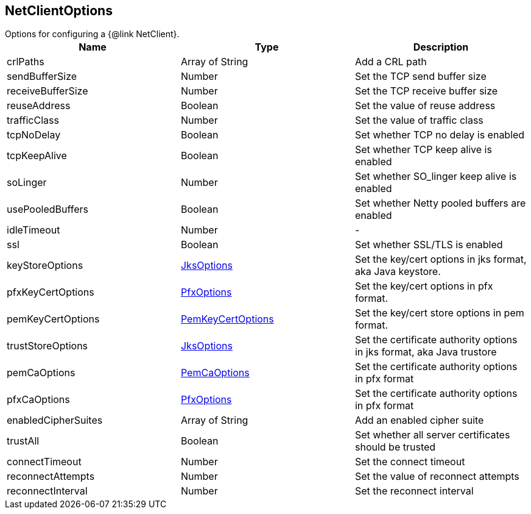 == NetClientOptions

++++
 Options for configuring a {@link NetClient}.
++++

|===
|Name | Type | Description

|crlPaths
|Array of String
| Add a CRL path

|sendBufferSize
|Number
| Set the TCP send buffer size

|receiveBufferSize
|Number
| Set the TCP receive buffer size

|reuseAddress
|Boolean
| Set the value of reuse address

|trafficClass
|Number
| Set the value of traffic class

|tcpNoDelay
|Boolean
| Set whether TCP no delay is enabled

|tcpKeepAlive
|Boolean
| Set whether TCP keep alive is enabled

|soLinger
|Number
| Set whether SO_linger keep alive is enabled

|usePooledBuffers
|Boolean
| Set whether Netty pooled buffers are enabled

|idleTimeout
|Number
|-
|ssl
|Boolean
| Set whether SSL/TLS is enabled

|keyStoreOptions
|link:JksOptions.html[JksOptions]
| Set the key/cert options in jks format, aka Java keystore.

|pfxKeyCertOptions
|link:PfxOptions.html[PfxOptions]
| Set the key/cert options in pfx format.

|pemKeyCertOptions
|link:PemKeyCertOptions.html[PemKeyCertOptions]
| Set the key/cert store options in pem format.

|trustStoreOptions
|link:JksOptions.html[JksOptions]
| Set the certificate authority options in jks format, aka Java trustore

|pemCaOptions
|link:PemCaOptions.html[PemCaOptions]
| Set the certificate authority options in pfx format

|pfxCaOptions
|link:PfxOptions.html[PfxOptions]
| Set the certificate authority options in pfx format

|enabledCipherSuites
|Array of String
| Add an enabled cipher suite

|trustAll
|Boolean
| Set whether all server certificates should be trusted

|connectTimeout
|Number
| Set the connect timeout

|reconnectAttempts
|Number
| Set the value of reconnect attempts

|reconnectInterval
|Number
| Set the reconnect interval
|===

